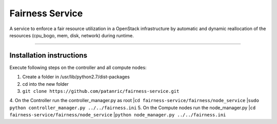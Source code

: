 Fairness Service
================

A service to enforce a fair resource utilization in a OpenStack infrastructure
by automatic and dynamic reallocation of the resources (cpu_bogo, mem, disk, network)
during runtime.

----

Installation instructions
-------------------------

Execute following steps on the controller and all compute nodes:

1. Create a folder in /usr/lib/python2.7/dist-packages
2. cd into the new folder
3. ``git clone https://github.com/patanric/fairness-service.git``
4. On the Controller run the controller_manager.py as root
|``cd fairness-service/fairness/node_service``
|``sudo python controller_manager.py ../../fairness.ini``
5. On the Compute nodes run the node_manager.py
|``cd fairness-service/fairness/node_service``
|``python node_manager.py ../../fairness.ini``
